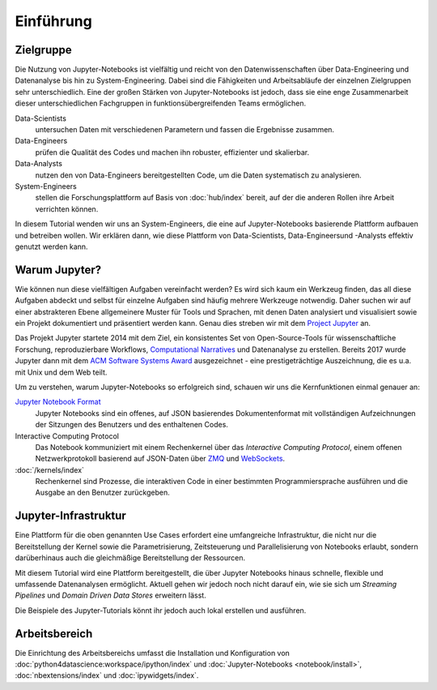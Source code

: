 Einführung
==========

Zielgruppe
----------

Die Nutzung von Jupyter-Notebooks ist vielfältig und reicht von den
Datenwissenschaften über Data-Engineering und Datenanalyse bis hin zu
System-Engineering. Dabei sind die Fähigkeiten und Arbeitsabläufe der einzelnen
Zielgruppen sehr unterschiedlich. Eine der großen Stärken von Jupyter-Notebooks
ist jedoch, dass sie eine enge Zusammenarbeit dieser unterschiedlichen
Fachgruppen in funktionsübergreifenden Teams ermöglichen.

Data-Scientists
    untersuchen Daten mit verschiedenen Parametern und fassen die Ergebnisse
    zusammen.
Data-Engineers
    prüfen die Qualität des Codes und machen ihn robuster, effizienter und
    skalierbar.
Data-Analysts
    nutzen den von Data-Engineers bereitgestellten Code, um die Daten
    systematisch zu analysieren.
System-Engineers
    stellen die Forschungsplattform auf Basis von :doc:`hub/index` bereit, auf
    der die anderen Rollen ihre Arbeit verrichten können.

In diesem Tutorial wenden wir uns an System-Engineers, die eine auf
Jupyter-Notebooks basierende Plattform aufbauen und betreiben wollen. Wir
erklären dann, wie diese Plattform von Data-Scientists, Data-Engineersund -Analysts effektiv genutzt werden kann.

Warum Jupyter?
--------------

Wie können nun diese vielfältigen Aufgaben vereinfacht werden? Es wird sich
kaum ein Werkzeug finden, das all diese Aufgaben abdeckt und selbst für
einzelne Aufgaben sind häufig mehrere Werkzeuge notwendig. Daher suchen wir
auf einer abstrakteren Ebene allgemeinere Muster für Tools und Sprachen, mit
denen Daten analysiert und visualisiert sowie ein Projekt dokumentiert und
präsentiert werden kann. Genau dies streben wir mit dem
`Project Jupyter <https://jupyter.org/>`_ an.

Das Projekt Jupyter startete 2014 mit dem Ziel, ein konsistentes Set von
Open-Source-Tools für wissenschaftliche Forschung, reproduzierbare Workflows,
`Computational Narratives
<https://blog.jupyter.org/project-jupyter-computational-narratives-as-the-engine-of-collaborative-data-science-2b5fb94c3c58>`_
und Datenanalyse zu erstellen. Bereits 2017 wurde Jupyter dann mit dem `ACM
Software Systems Award
<https://blog.jupyter.org/jupyter-receives-the-acm-software-system-award-d433b0dfe3a2>`_
ausgezeichnet - eine prestigeträchtige Auszeichnung, die es u.a. mit Unix und
dem Web teilt.

Um zu verstehen, warum Jupyter-Notebooks so erfolgreich sind, schauen wir uns
die Kernfunktionen einmal genauer an:

`Jupyter Notebook Format <https://nbformat.readthedocs.io/en/latest/>`_
    Jupyter Notebooks sind ein offenes, auf JSON basierendes Dokumentenformat
    mit vollständigen Aufzeichnungen der Sitzungen des Benutzers und des
    enthaltenen Codes.
Interactive Computing Protocol
    Das Notebook kommuniziert mit einem Rechenkernel über das *Interactive Computing
    Protocol*, einem offenen Netzwerkprotokoll basierend auf JSON-Daten über
    `ZMQ <https://zeromq.org/>`_ und `WebSockets
    <https://de.wikipedia.org/wiki/WebSocket>`_.
:doc:`/kernels/index`
    Rechenkernel sind Prozesse, die interaktiven Code in einer bestimmten
    Programmiersprache ausführen und die Ausgabe an den Benutzer zurückgeben.

.. seealso::
   * `Jupyter celebrates 20 years
     <https://data.berkeley.edu/news/project-jupyter-celebrates-20-years-fernando-perez-reflects-how-it-started-open-sciences>`_

Jupyter-Infrastruktur
---------------------

Eine Plattform für die oben genannten Use Cases erfordert eine umfangreiche
Infrastruktur, die nicht nur die Bereitstellung der Kernel sowie die
Parametrisierung, Zeitsteuerung und Parallelisierung von Notebooks erlaubt,
sondern darüberhinaus auch die gleichmäßige Bereitstellung der Ressourcen.

Mit diesem Tutorial wird eine Plattform bereitgestellt, die über Jupyter
Notebooks hinaus schnelle, flexible und umfassende Datenanalysen ermöglicht.
Aktuell gehen wir jedoch noch nicht darauf ein, wie sie sich um *Streaming
Pipelines* und *Domain Driven Data Stores* erweitern lässt.

Die Beispiele des Jupyter-Tutorials könnt ihr jedoch auch lokal erstellen und
ausführen.

Arbeitsbereich
--------------

Die Einrichtung des Arbeitsbereichs umfasst die Installation und Konfiguration
von :doc:`python4datascience:workspace/ipython/index` und
:doc:`Jupyter-Notebooks <notebook/install>`, :doc:`nbextensions/index` und
:doc:`ipywidgets/index`.
